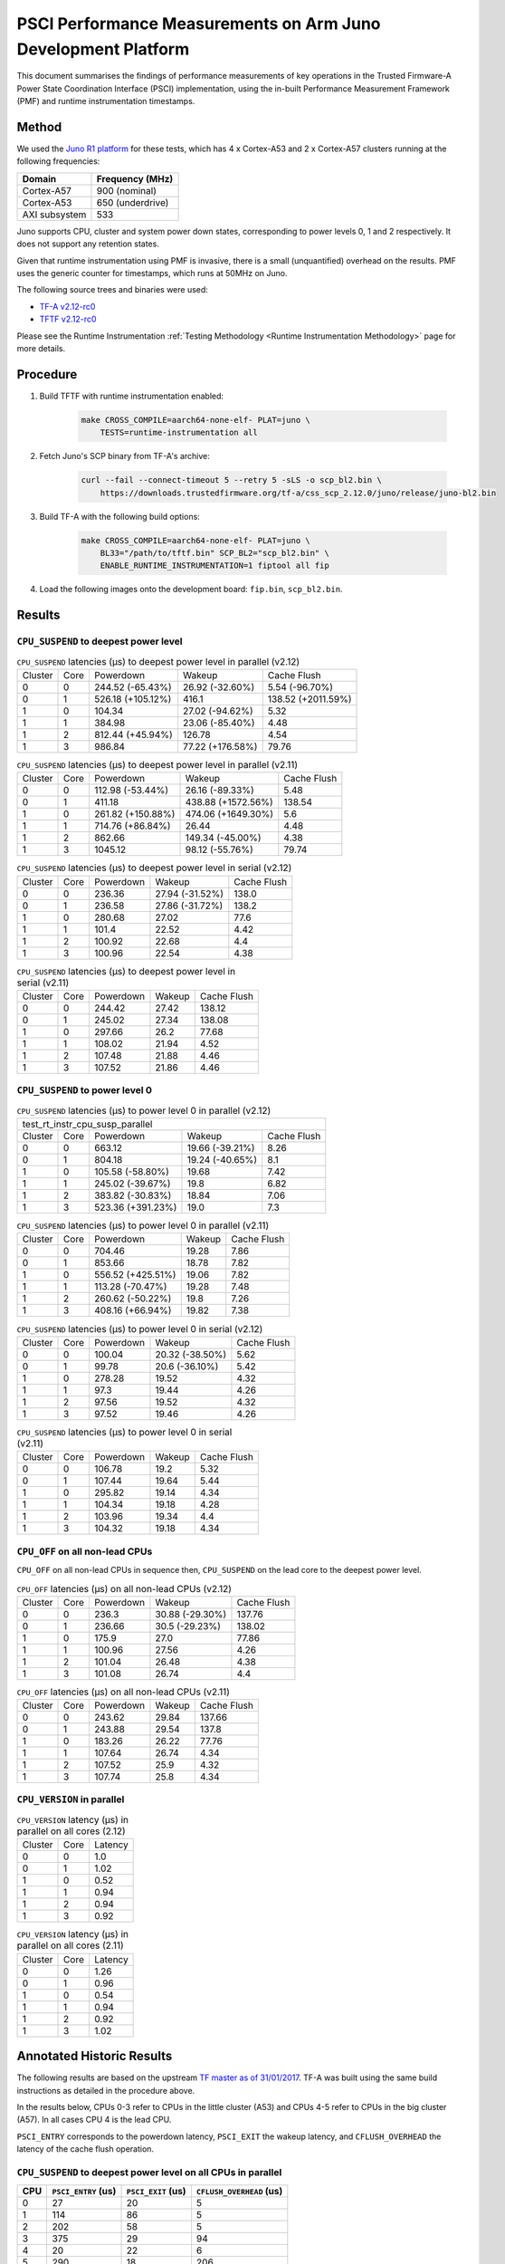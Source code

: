 PSCI Performance Measurements on Arm Juno Development Platform
==============================================================

This document summarises the findings of performance measurements of key
operations in the Trusted Firmware-A Power State Coordination Interface (PSCI)
implementation, using the in-built Performance Measurement Framework (PMF) and
runtime instrumentation timestamps.

Method
------

We used the `Juno R1 platform`_ for these tests, which has 4 x Cortex-A53 and 2
x Cortex-A57 clusters running at the following frequencies:

+-----------------+--------------------+
| Domain          | Frequency (MHz)    |
+=================+====================+
| Cortex-A57      | 900 (nominal)      |
+-----------------+--------------------+
| Cortex-A53      | 650 (underdrive)   |
+-----------------+--------------------+
| AXI subsystem   | 533                |
+-----------------+--------------------+

Juno supports CPU, cluster and system power down states, corresponding to power
levels 0, 1 and 2 respectively. It does not support any retention states.

Given that runtime instrumentation using PMF is invasive, there is a small
(unquantified) overhead on the results. PMF uses the generic counter for
timestamps, which runs at 50MHz on Juno.

The following source trees and binaries were used:

- `TF-A v2.12-rc0`_
- `TFTF v2.12-rc0`_

Please see the Runtime Instrumentation :ref:`Testing Methodology
<Runtime Instrumentation Methodology>`
page for more details.

Procedure
---------

#. Build TFTF with runtime instrumentation enabled:

    .. code:: shell

        make CROSS_COMPILE=aarch64-none-elf- PLAT=juno \
            TESTS=runtime-instrumentation all

#. Fetch Juno's SCP binary from TF-A's archive:

    .. code:: shell

        curl --fail --connect-timeout 5 --retry 5 -sLS -o scp_bl2.bin \
            https://downloads.trustedfirmware.org/tf-a/css_scp_2.12.0/juno/release/juno-bl2.bin

#. Build TF-A with the following build options:

    .. code:: shell

        make CROSS_COMPILE=aarch64-none-elf- PLAT=juno \
            BL33="/path/to/tftf.bin" SCP_BL2="scp_bl2.bin" \
            ENABLE_RUNTIME_INSTRUMENTATION=1 fiptool all fip

#. Load the following images onto the development board: ``fip.bin``,
   ``scp_bl2.bin``.

Results
-------

``CPU_SUSPEND`` to deepest power level
~~~~~~~~~~~~~~~~~~~~~~~~~~~~~~~~~~~~~~

.. table:: ``CPU_SUSPEND`` latencies (µs) to deepest power level in
        parallel (v2.12)

    +---------+------+-------------------+------------------+--------------------+
    | Cluster | Core |     Powerdown     |      Wakeup      |    Cache Flush     |
    +---------+------+-------------------+------------------+--------------------+
    |    0    |  0   |  244.52 (-65.43%) | 26.92 (-32.60%)  |   5.54 (-96.70%)   |
    +---------+------+-------------------+------------------+--------------------+
    |    0    |  1   | 526.18 (+105.12%) |      416.1       | 138.52 (+2011.59%) |
    +---------+------+-------------------+------------------+--------------------+
    |    1    |  0   |       104.34      | 27.02 (-94.62%)  |        5.32        |
    +---------+------+-------------------+------------------+--------------------+
    |    1    |  1   |       384.98      | 23.06 (-85.40%)  |        4.48        |
    +---------+------+-------------------+------------------+--------------------+
    |    1    |  2   |  812.44 (+45.94%) |      126.78      |        4.54        |
    +---------+------+-------------------+------------------+--------------------+
    |    1    |  3   |       986.84      | 77.22 (+176.58%) |       79.76        |
    +---------+------+-------------------+------------------+--------------------+

.. table:: ``CPU_SUSPEND`` latencies (µs) to deepest power level in
        parallel (v2.11)

    +---------+------+-------------------+--------------------+-------------+
    | Cluster | Core |     Powerdown     |       Wakeup       | Cache Flush |
    +---------+------+-------------------+--------------------+-------------+
    |    0    |  0   |  112.98 (-53.44%) |  26.16 (-89.33%)   |     5.48    |
    +---------+------+-------------------+--------------------+-------------+
    |    0    |  1   |       411.18      | 438.88 (+1572.56%) |    138.54   |
    +---------+------+-------------------+--------------------+-------------+
    |    1    |  0   | 261.82 (+150.88%) | 474.06 (+1649.30%) |     5.6     |
    +---------+------+-------------------+--------------------+-------------+
    |    1    |  1   |  714.76 (+86.84%) |       26.44        |     4.48    |
    +---------+------+-------------------+--------------------+-------------+
    |    1    |  2   |       862.66      |  149.34 (-45.00%)  |     4.38    |
    +---------+------+-------------------+--------------------+-------------+
    |    1    |  3   |      1045.12      |  98.12 (-55.76%)   |    79.74    |
    +---------+------+-------------------+--------------------+-------------+

.. table:: ``CPU_SUSPEND`` latencies (µs) to deepest power level in
        serial (v2.12)

    +---------+------+-----------+-----------------+-------------+
    | Cluster | Core | Powerdown |      Wakeup     | Cache Flush |
    +---------+------+-----------+-----------------+-------------+
    |    0    |  0   |   236.36  | 27.94 (-31.52%) |    138.0    |
    +---------+------+-----------+-----------------+-------------+
    |    0    |  1   |   236.58  | 27.86 (-31.72%) |    138.2    |
    +---------+------+-----------+-----------------+-------------+
    |    1    |  0   |   280.68  |      27.02      |     77.6    |
    +---------+------+-----------+-----------------+-------------+
    |    1    |  1   |   101.4   |      22.52      |     4.42    |
    +---------+------+-----------+-----------------+-------------+
    |    1    |  2   |   100.92  |      22.68      |     4.4     |
    +---------+------+-----------+-----------------+-------------+
    |    1    |  3   |   100.96  |      22.54      |     4.38    |
    +---------+------+-----------+-----------------+-------------+

.. table:: ``CPU_SUSPEND`` latencies (µs) to deepest power level in
        serial (v2.11)

    +---------+------+-----------+--------+-------------+
    | Cluster | Core | Powerdown | Wakeup | Cache Flush |
    +---------+------+-----------+--------+-------------+
    |    0    |  0   |   244.42  | 27.42  |    138.12   |
    +---------+------+-----------+--------+-------------+
    |    0    |  1   |   245.02  | 27.34  |    138.08   |
    +---------+------+-----------+--------+-------------+
    |    1    |  0   |   297.66  |  26.2  |    77.68    |
    +---------+------+-----------+--------+-------------+
    |    1    |  1   |   108.02  | 21.94  |     4.52    |
    +---------+------+-----------+--------+-------------+
    |    1    |  2   |   107.48  | 21.88  |     4.46    |
    +---------+------+-----------+--------+-------------+
    |    1    |  3   |   107.52  | 21.86  |     4.46    |
    +---------+------+-----------+--------+-------------+

``CPU_SUSPEND`` to power level 0
~~~~~~~~~~~~~~~~~~~~~~~~~~~~~~~~

.. table:: ``CPU_SUSPEND`` latencies (µs) to power level 0 in
        parallel (v2.12)

    +--------------------------------------------------------------------+
    |                  test_rt_instr_cpu_susp_parallel                   |
    +---------+------+-------------------+-----------------+-------------+
    | Cluster | Core |     Powerdown     |      Wakeup     | Cache Flush |
    +---------+------+-------------------+-----------------+-------------+
    |    0    |  0   |       663.12      | 19.66 (-39.21%) |     8.26    |
    +---------+------+-------------------+-----------------+-------------+
    |    0    |  1   |       804.18      | 19.24 (-40.65%) |     8.1     |
    +---------+------+-------------------+-----------------+-------------+
    |    1    |  0   |  105.58 (-58.80%) |      19.68      |     7.42    |
    +---------+------+-------------------+-----------------+-------------+
    |    1    |  1   |  245.02 (-39.67%) |       19.8      |     6.82    |
    +---------+------+-------------------+-----------------+-------------+
    |    1    |  2   |  383.82 (-30.83%) |      18.84      |     7.06    |
    +---------+------+-------------------+-----------------+-------------+
    |    1    |  3   | 523.36 (+391.23%) |       19.0      |     7.3     |
    +---------+------+-------------------+-----------------+-------------+

.. table:: ``CPU_SUSPEND`` latencies (µs) to power level 0 in
        parallel (v2.11)

    +---------+------+-------------------+--------+-------------+
    | Cluster | Core |     Powerdown     | Wakeup | Cache Flush |
    +---------+------+-------------------+--------+-------------+
    |    0    |  0   |       704.46      | 19.28  |     7.86    |
    +---------+------+-------------------+--------+-------------+
    |    0    |  1   |       853.66      | 18.78  |     7.82    |
    +---------+------+-------------------+--------+-------------+
    |    1    |  0   | 556.52 (+425.51%) | 19.06  |     7.82    |
    +---------+------+-------------------+--------+-------------+
    |    1    |  1   |  113.28 (-70.47%) | 19.28  |     7.48    |
    +---------+------+-------------------+--------+-------------+
    |    1    |  2   |  260.62 (-50.22%) |  19.8  |     7.26    |
    +---------+------+-------------------+--------+-------------+
    |    1    |  3   |  408.16 (+66.94%) | 19.82  |     7.38    |
    +---------+------+-------------------+--------+-------------+

.. table:: ``CPU_SUSPEND`` latencies (µs) to power level 0 in serial (v2.12)

    +---------+------+-----------+-----------------+-------------+
    | Cluster | Core | Powerdown |      Wakeup     | Cache Flush |
    +---------+------+-----------+-----------------+-------------+
    |    0    |  0   |   100.04  | 20.32 (-38.50%) |     5.62    |
    +---------+------+-----------+-----------------+-------------+
    |    0    |  1   |   99.78   |  20.6 (-36.10%) |     5.42    |
    +---------+------+-----------+-----------------+-------------+
    |    1    |  0   |   278.28  |      19.52      |     4.32    |
    +---------+------+-----------+-----------------+-------------+
    |    1    |  1   |    97.3   |      19.44      |     4.26    |
    +---------+------+-----------+-----------------+-------------+
    |    1    |  2   |   97.56   |      19.52      |     4.32    |
    +---------+------+-----------+-----------------+-------------+
    |    1    |  3   |   97.52   |      19.46      |     4.26    |
    +---------+------+-----------+-----------------+-------------+

.. table:: ``CPU_SUSPEND`` latencies (µs) to power level 0 in serial (v2.11)

    +---------+------+-----------+--------+-------------+
    | Cluster | Core | Powerdown | Wakeup | Cache Flush |
    +---------+------+-----------+--------+-------------+
    |    0    |  0   |   106.78  |  19.2  |     5.32    |
    +---------+------+-----------+--------+-------------+
    |    0    |  1   |   107.44  | 19.64  |     5.44    |
    +---------+------+-----------+--------+-------------+
    |    1    |  0   |   295.82  | 19.14  |     4.34    |
    +---------+------+-----------+--------+-------------+
    |    1    |  1   |   104.34  | 19.18  |     4.28    |
    +---------+------+-----------+--------+-------------+
    |    1    |  2   |   103.96  | 19.34  |     4.4     |
    +---------+------+-----------+--------+-------------+
    |    1    |  3   |   104.32  | 19.18  |     4.34    |
    +---------+------+-----------+--------+-------------+

``CPU_OFF`` on all non-lead CPUs
~~~~~~~~~~~~~~~~~~~~~~~~~~~~~~~~

``CPU_OFF`` on all non-lead CPUs in sequence then, ``CPU_SUSPEND`` on the lead
core to the deepest power level.

.. table:: ``CPU_OFF`` latencies (µs) on all non-lead CPUs (v2.12)

    +---------+------+-----------+-----------------+-------------+
    | Cluster | Core | Powerdown |      Wakeup     | Cache Flush |
    +---------+------+-----------+-----------------+-------------+
    |    0    |  0   |   236.3   | 30.88 (-29.30%) |    137.76   |
    +---------+------+-----------+-----------------+-------------+
    |    0    |  1   |   236.66  |  30.5 (-29.23%) |    138.02   |
    +---------+------+-----------+-----------------+-------------+
    |    1    |  0   |   175.9   |       27.0      |    77.86    |
    +---------+------+-----------+-----------------+-------------+
    |    1    |  1   |   100.96  |      27.56      |     4.26    |
    +---------+------+-----------+-----------------+-------------+
    |    1    |  2   |   101.04  |      26.48      |     4.38    |
    +---------+------+-----------+-----------------+-------------+
    |    1    |  3   |   101.08  |      26.74      |     4.4     |
    +---------+------+-----------+-----------------+-------------+

.. table:: ``CPU_OFF`` latencies (µs) on all non-lead CPUs (v2.11)

    +---------+------+-----------+--------+-------------+
    | Cluster | Core | Powerdown | Wakeup | Cache Flush |
    +---------+------+-----------+--------+-------------+
    |    0    |  0   |   243.62  | 29.84  |    137.66   |
    +---------+------+-----------+--------+-------------+
    |    0    |  1   |   243.88  | 29.54  |    137.8    |
    +---------+------+-----------+--------+-------------+
    |    1    |  0   |   183.26  | 26.22  |    77.76    |
    +---------+------+-----------+--------+-------------+
    |    1    |  1   |   107.64  | 26.74  |     4.34    |
    +---------+------+-----------+--------+-------------+
    |    1    |  2   |   107.52  |  25.9  |     4.32    |
    +---------+------+-----------+--------+-------------+
    |    1    |  3   |   107.74  |  25.8  |     4.34    |
    +---------+------+-----------+--------+-------------+

``CPU_VERSION`` in parallel
~~~~~~~~~~~~~~~~~~~~~~~~~~~

.. table:: ``CPU_VERSION`` latency (µs) in parallel on all cores (2.12)

    +-------------+--------+--------------+
    |   Cluster   |  Core  |   Latency    |
    +-------------+--------+--------------+
    |      0      |   0    |     1.0      |
    +-------------+--------+--------------+
    |      0      |   1    |     1.02     |
    +-------------+--------+--------------+
    |      1      |   0    |     0.52     |
    +-------------+--------+--------------+
    |      1      |   1    |     0.94     |
    +-------------+--------+--------------+
    |      1      |   2    |     0.94     |
    +-------------+--------+--------------+
    |      1      |   3    |     0.92     |
    +-------------+--------+--------------+

.. table:: ``CPU_VERSION`` latency (µs) in parallel on all cores (2.11)

    +-------------+--------+--------------+
    |   Cluster   |  Core  |   Latency    |
    +-------------+--------+--------------+
    |      0      |   0    |     1.26     |
    +-------------+--------+--------------+
    |      0      |   1    |     0.96     |
    +-------------+--------+--------------+
    |      1      |   0    |     0.54     |
    +-------------+--------+--------------+
    |      1      |   1    |     0.94     |
    +-------------+--------+--------------+
    |      1      |   2    |     0.92     |
    +-------------+--------+--------------+
    |      1      |   3    |     1.02     |
    +-------------+--------+--------------+

Annotated Historic Results
--------------------------

The following results are based on the upstream `TF master as of 31/01/2017`_.
TF-A was built using the same build instructions as detailed in the procedure
above.

In the results below, CPUs 0-3 refer to CPUs in the little cluster (A53) and
CPUs 4-5 refer to CPUs in the big cluster (A57). In all cases CPU 4 is the lead
CPU.

``PSCI_ENTRY`` corresponds to the powerdown latency, ``PSCI_EXIT`` the wakeup latency, and
``CFLUSH_OVERHEAD`` the latency of the cache flush operation.

``CPU_SUSPEND`` to deepest power level on all CPUs in parallel
~~~~~~~~~~~~~~~~~~~~~~~~~~~~~~~~~~~~~~~~~~~~~~~~~~~~~~~~~~~~~~

+-------+---------------------+--------------------+--------------------------+
| CPU   | ``PSCI_ENTRY`` (us) | ``PSCI_EXIT`` (us) | ``CFLUSH_OVERHEAD`` (us) |
+=======+=====================+====================+==========================+
| 0     | 27                  | 20                 | 5                        |
+-------+---------------------+--------------------+--------------------------+
| 1     | 114                 | 86                 | 5                        |
+-------+---------------------+--------------------+--------------------------+
| 2     | 202                 | 58                 | 5                        |
+-------+---------------------+--------------------+--------------------------+
| 3     | 375                 | 29                 | 94                       |
+-------+---------------------+--------------------+--------------------------+
| 4     | 20                  | 22                 | 6                        |
+-------+---------------------+--------------------+--------------------------+
| 5     | 290                 | 18                 | 206                      |
+-------+---------------------+--------------------+--------------------------+

A large variance in ``PSCI_ENTRY`` and ``PSCI_EXIT`` times across CPUs is
observed due to TF PSCI lock contention. In the worst case, CPU 3 has to wait
for the 3 other CPUs in the cluster (0-2) to complete ``PSCI_ENTRY`` and release
the lock before proceeding.

The ``CFLUSH_OVERHEAD`` times for CPUs 3 and 5 are higher because they are the
last CPUs in their respective clusters to power down, therefore both the L1 and
L2 caches are flushed.

The ``CFLUSH_OVERHEAD`` time for CPU 5 is a lot larger than that for CPU 3
because the L2 cache size for the big cluster is lot larger (2MB) compared to
the little cluster (1MB).

``CPU_SUSPEND`` to power level 0 on all CPUs in parallel
~~~~~~~~~~~~~~~~~~~~~~~~~~~~~~~~~~~~~~~~~~~~~~~~~~~~~~~~

+-------+---------------------+--------------------+--------------------------+
| CPU   | ``PSCI_ENTRY`` (us) | ``PSCI_EXIT`` (us) | ``CFLUSH_OVERHEAD`` (us) |
+=======+=====================+====================+==========================+
| 0     | 116                 | 14                 | 8                        |
+-------+---------------------+--------------------+--------------------------+
| 1     | 204                 | 14                 | 8                        |
+-------+---------------------+--------------------+--------------------------+
| 2     | 287                 | 13                 | 8                        |
+-------+---------------------+--------------------+--------------------------+
| 3     | 376                 | 13                 | 9                        |
+-------+---------------------+--------------------+--------------------------+
| 4     | 29                  | 15                 | 7                        |
+-------+---------------------+--------------------+--------------------------+
| 5     | 21                  | 15                 | 8                        |
+-------+---------------------+--------------------+--------------------------+

There is no lock contention in TF generic code at power level 0 but the large
variance in ``PSCI_ENTRY`` times across CPUs is due to lock contention in Juno
platform code. The platform lock is used to mediate access to a single SCP
communication channel. This is compounded by the SCP firmware waiting for each
AP CPU to enter WFI before making the channel available to other CPUs, which
effectively serializes the SCP power down commands from all CPUs.

On platforms with a more efficient CPU power down mechanism, it should be
possible to make the ``PSCI_ENTRY`` times smaller and consistent.

The ``PSCI_EXIT`` times are consistent across all CPUs because TF does not
require locks at power level 0.

The ``CFLUSH_OVERHEAD`` times for all CPUs are small and consistent since only
the cache associated with power level 0 is flushed (L1).

``CPU_SUSPEND`` to deepest power level on all CPUs in sequence
~~~~~~~~~~~~~~~~~~~~~~~~~~~~~~~~~~~~~~~~~~~~~~~~~~~~~~~~~~~~~~

+-------+---------------------+--------------------+--------------------------+
| CPU   | ``PSCI_ENTRY`` (us) | ``PSCI_EXIT`` (us) | ``CFLUSH_OVERHEAD`` (us) |
+=======+=====================+====================+==========================+
| 0     | 114                 | 20                 | 94                       |
+-------+---------------------+--------------------+--------------------------+
| 1     | 114                 | 20                 | 94                       |
+-------+---------------------+--------------------+--------------------------+
| 2     | 114                 | 20                 | 94                       |
+-------+---------------------+--------------------+--------------------------+
| 3     | 114                 | 20                 | 94                       |
+-------+---------------------+--------------------+--------------------------+
| 4     | 195                 | 22                 | 180                      |
+-------+---------------------+--------------------+--------------------------+
| 5     | 21                  | 17                 | 6                        |
+-------+---------------------+--------------------+--------------------------+

The ``CFLUSH_OVERHEAD`` times for lead CPU 4 and all CPUs in the non-lead cluster
are large because all other CPUs in the cluster are powered down during the
test. The ``CPU_SUSPEND`` call powers down to the cluster level, requiring a
flush of both L1 and L2 caches.

The ``CFLUSH_OVERHEAD`` time for CPU 4 is a lot larger than those for the little
CPUs because the L2 cache size for the big cluster is lot larger (2MB) compared
to the little cluster (1MB).

The ``PSCI_ENTRY`` and ``CFLUSH_OVERHEAD`` times for CPU 5 are low because lead
CPU 4 continues to run while CPU 5 is suspended. Hence CPU 5 only powers down to
level 0, which only requires L1 cache flush.

``CPU_SUSPEND`` to power level 0 on all CPUs in sequence
~~~~~~~~~~~~~~~~~~~~~~~~~~~~~~~~~~~~~~~~~~~~~~~~~~~~~~~~

+-------+---------------------+--------------------+--------------------------+
| CPU   | ``PSCI_ENTRY`` (us) | ``PSCI_EXIT`` (us) | ``CFLUSH_OVERHEAD`` (us) |
+=======+=====================+====================+==========================+
| 0     | 22                  | 14                 | 5                        |
+-------+---------------------+--------------------+--------------------------+
| 1     | 22                  | 14                 | 5                        |
+-------+---------------------+--------------------+--------------------------+
| 2     | 21                  | 14                 | 5                        |
+-------+---------------------+--------------------+--------------------------+
| 3     | 22                  | 14                 | 5                        |
+-------+---------------------+--------------------+--------------------------+
| 4     | 17                  | 14                 | 6                        |
+-------+---------------------+--------------------+--------------------------+
| 5     | 18                  | 15                 | 6                        |
+-------+---------------------+--------------------+--------------------------+

Here the times are small and consistent since there is no contention and it is
only necessary to flush the cache to power level 0 (L1). This is the best case
scenario.

The ``PSCI_ENTRY`` times for CPUs in the big cluster are slightly smaller than
for the CPUs in little cluster due to greater CPU performance.

The ``PSCI_EXIT`` times are generally lower than in the last test because the
cluster remains powered on throughout the test and there is less code to execute
on power on (for example, no need to enter CCI coherency)

``CPU_OFF`` on all non-lead CPUs in sequence then ``CPU_SUSPEND`` on lead CPU to deepest power level
~~~~~~~~~~~~~~~~~~~~~~~~~~~~~~~~~~~~~~~~~~~~~~~~~~~~~~~~~~~~~~~~~~~~~~~~~~~~~~~~~~~~~~~~~~~~~~~~~~~~

The test sequence here is as follows:

1. Call ``CPU_ON`` and ``CPU_OFF`` on each non-lead CPU in sequence.

2. Program wake up timer and suspend the lead CPU to the deepest power level.

3. Call ``CPU_ON`` on non-lead CPU to get the timestamps from each CPU.

+-------+---------------------+--------------------+--------------------------+
| CPU   | ``PSCI_ENTRY`` (us) | ``PSCI_EXIT`` (us) | ``CFLUSH_OVERHEAD`` (us) |
+=======+=====================+====================+==========================+
| 0     | 110                 | 28                 | 93                       |
+-------+---------------------+--------------------+--------------------------+
| 1     | 110                 | 28                 | 93                       |
+-------+---------------------+--------------------+--------------------------+
| 2     | 110                 | 28                 | 93                       |
+-------+---------------------+--------------------+--------------------------+
| 3     | 111                 | 28                 | 93                       |
+-------+---------------------+--------------------+--------------------------+
| 4     | 195                 | 22                 | 181                      |
+-------+---------------------+--------------------+--------------------------+
| 5     | 20                  | 23                 | 6                        |
+-------+---------------------+--------------------+--------------------------+

The ``CFLUSH_OVERHEAD`` times for all little CPUs are large because all other
CPUs in that cluster are powerered down during the test. The ``CPU_OFF`` call
powers down to the cluster level, requiring a flush of both L1 and L2 caches.

The ``PSCI_ENTRY`` and ``CFLUSH_OVERHEAD`` times for CPU 5 are small because
lead CPU 4 is running and CPU 5 only powers down to level 0, which only requires
an L1 cache flush.

The ``CFLUSH_OVERHEAD`` time for CPU 4 is a lot larger than those for the little
CPUs because the L2 cache size for the big cluster is lot larger (2MB) compared
to the little cluster (1MB).

The ``PSCI_EXIT`` times for CPUs in the big cluster are slightly smaller than
for CPUs in the little cluster due to greater CPU performance.  These times
generally are greater than the ``PSCI_EXIT`` times in the ``CPU_SUSPEND`` tests
because there is more code to execute in the "on finisher" compared to the
"suspend finisher" (for example, GIC redistributor register programming).

``PSCI_VERSION`` on all CPUs in parallel
~~~~~~~~~~~~~~~~~~~~~~~~~~~~~~~~~~~~~~~~

Since very little code is associated with ``PSCI_VERSION``, this test
approximates the round trip latency for handling a fast SMC at EL3 in TF.

+-------+-------------------+
| CPU   | TOTAL TIME (ns)   |
+=======+===================+
| 0     | 3020              |
+-------+-------------------+
| 1     | 2940              |
+-------+-------------------+
| 2     | 2980              |
+-------+-------------------+
| 3     | 3060              |
+-------+-------------------+
| 4     | 520               |
+-------+-------------------+
| 5     | 720               |
+-------+-------------------+

The times for the big CPUs are less than the little CPUs due to greater CPU
performance.

We suspect the time for lead CPU 4 is shorter than CPU 5 due to subtle cache
effects, given that these measurements are at the nano-second level.

--------------

*Copyright (c) 2019-2024, Arm Limited and Contributors. All rights reserved.*

.. _Juno R1 platform: https://developer.arm.com/documentation/100122/latest/
.. _TF master as of 31/01/2017: https://git.trustedfirmware.org/TF-A/trusted-firmware-a.git/tree/?id=c38b36d
.. _TF-A v2.12-rc0: https://git.trustedfirmware.org/TF-A/trusted-firmware-a.git/tree/?h=v2.12-rc0
.. _TFTF v2.12-rc0: https://git.trustedfirmware.org/TF-A/tf-a-tests.git/tree/?h=v2.12-rc0
